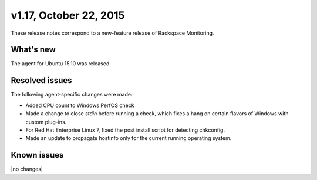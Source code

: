 v1.17, October 22, 2015 
~~~~~~~~~~~~~~~~~~~~~~~

These release notes correspond to a new-feature release of
Rackspace Monitoring.

What's new
----------

The agent for Ubuntu 15.10 was released.

Resolved issues
---------------

The following agent-specific changes were made:

- Added CPU count to Windows PerfOS check

- Made a change to close `stdin`  before running a check, which fixes a hang
  on certain flavors of Windows with custom plug-ins.

- For Red Hat Enterprise Linux 7, fixed the post install script for detecting
  chkconfig.

- Made an update to propagate hostinfo only for the current running operating
  system.



Known issues
------------

|no changes|
